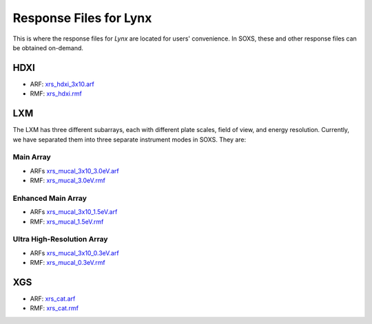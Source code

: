 .. _responses:

Response Files for Lynx
=======================

This is where the response files for *Lynx* are located for users' convenience.
In SOXS, these and other response files can be obtained on-demand.

HDXI
++++

* ARF: `xrs_hdxi_3x10.arf <soxs_responses/xrs_hdxi_3x10.arf>`_
* RMF: `xrs_hdxi.rmf <soxs_responses/xrs_hdxi.rmf>`_

LXM
+++

The LXM has three different subarrays, each with different plate scales, field
of view, and energy resolution. Currently, we have separated them into three
separate instrument modes in SOXS. They are:

Main Array
~~~~~~~~~~

* ARFs `xrs_mucal_3x10_3.0eV.arf <soxs_responses/xrs_mucal_3x10_3.0eV.arf>`_
* RMF: `xrs_mucal_3.0eV.rmf <soxs_responses/xrs_mucal_3.0eV.rmf>`_

Enhanced Main Array
~~~~~~~~~~~~~~~~~~~

* ARFs `xrs_mucal_3x10_1.5eV.arf <soxs_responses/xrs_mucal_3x10_1.5eV.arf>`_
* RMF: `xrs_mucal_1.5eV.rmf <soxs_responses/xrs_mucal_1.5eV.rmf>`_

Ultra High-Resolution Array
~~~~~~~~~~~~~~~~~~~~~~~~~~~

* ARFs `xrs_mucal_3x10_0.3eV.arf <soxs_responses/xrs_mucal_3x10_0.3eV.arf>`_
* RMF: `xrs_mucal_0.3eV.rmf <soxs_responses/xrs_mucal_0.3eV.rmf>`_

XGS
+++

* ARF: `xrs_cat.arf <soxs_responses/xrs_cat.arf>`_
* RMF: `xrs_cat.rmf <soxs_responses/xrs_cat.rmf>`_
